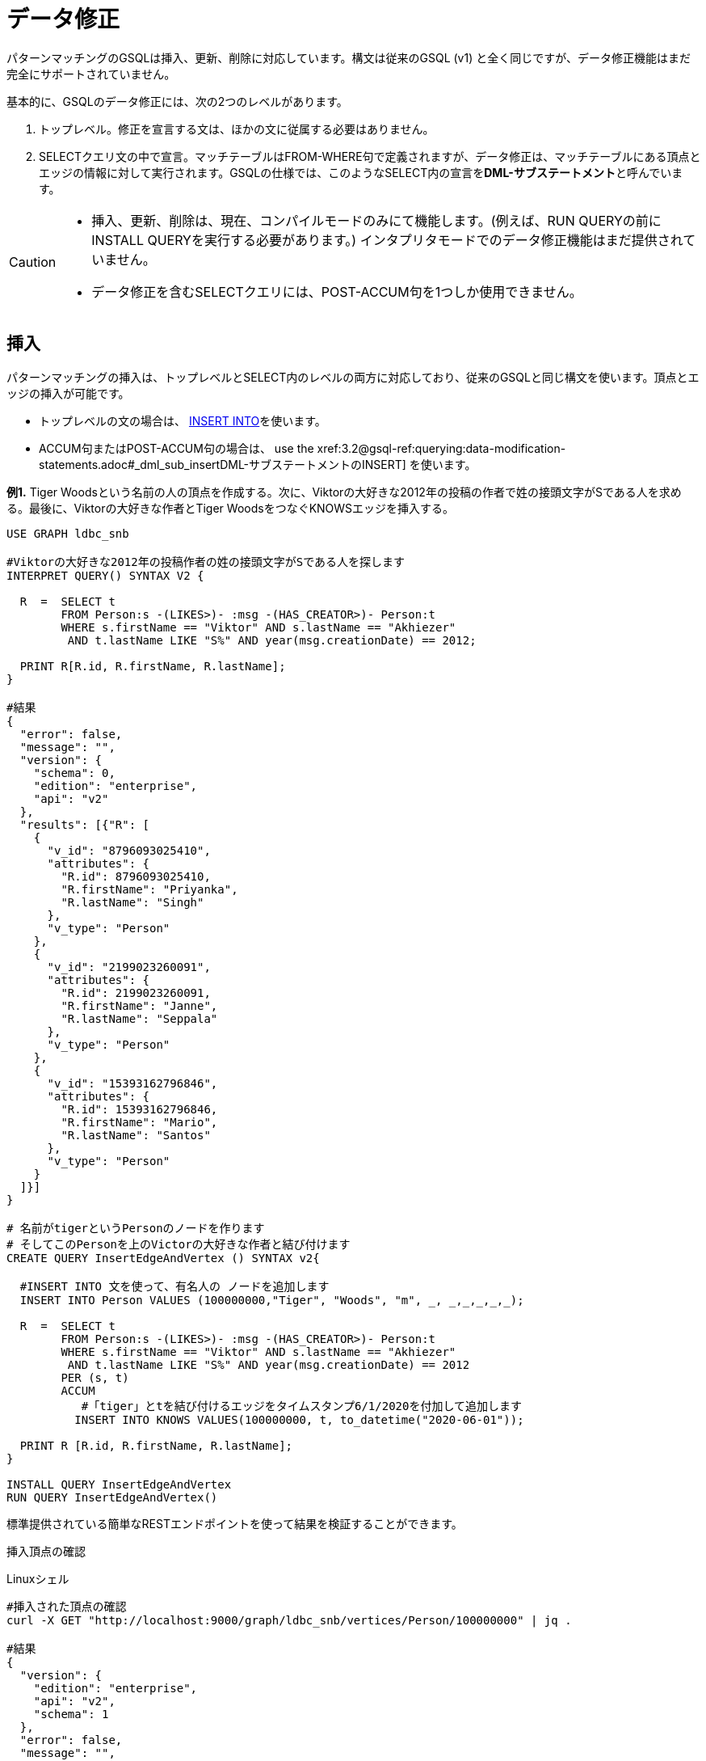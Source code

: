 = データ修正

パターンマッチングのGSQLは挿入、更新、削除に対応しています。構文は従来のGSQL (v1) と全く同じですが、データ修正機能はまだ完全にサポートされていません。

基本的に、GSQLのデータ修正には、次の2つのレベルがあります。

. トップレベル。修正を宣言する文は、ほかの文に従属する必要はありません。
. SELECTクエリ文の中で宣言。マッチテーブルはFROM-WHERE句で定義されますが、データ修正は、マッチテーブルにある頂点とエッジの情報に対して実行されます。GSQLの仕様では、このようなSELECT内の宣言を**DML-サブステートメント**と呼んでいます。

[CAUTION]
====

* 挿入、更新、削除は、現在、コンパイルモードのみにて機能します。(例えば、RUN QUERYの前にINSTALL QUERYを実行する必要があります。) インタプリタモードでのデータ修正機能はまだ提供されていません。
* データ修正を含むSELECTクエリには、POST-ACCUM句を1つしか使用できません。
====

== 挿入

パターンマッチングの挿入は、トップレベルとSELECT内のレベルの両方に対応しており、従来のGSQLと同じ構文を使います。頂点とエッジの挿入が可能です。

* トップレベルの文の場合は、 xref:3.2@gsql-ref:querying:data-modification-statements.adoc#_insert_into_statement[INSERT INTO]を使います。
* ACCUM句またはPOST-ACCUM句の場合は、 use the xref:3.2@gsql-ref:querying:data-modification-statements.adoc#_dml_sub_insertDML-サブステートメントのINSERT] を使います。

**例1.**  Tiger Woodsという名前の人の頂点を作成する。次に、Viktorの大好きな2012年の投稿の作者で姓の接頭文字がSである人を求める。最後に、Viktorの大好きな作者とTiger WoodsをつなぐKNOWSエッジを挿入する。

[source,gsql]
----
USE GRAPH ldbc_snb

#Viktorの大好きな2012年の投稿作者の姓の接頭文字がSである人を探します
INTERPRET QUERY() SYNTAX V2 {

  R  =  SELECT t
        FROM Person:s -(LIKES>)- :msg -(HAS_CREATOR>)- Person:t
        WHERE s.firstName == "Viktor" AND s.lastName == "Akhiezer"
         AND t.lastName LIKE "S%" AND year(msg.creationDate) == 2012;

  PRINT R[R.id, R.firstName, R.lastName];
}

#結果
{
  "error": false,
  "message": "",
  "version": {
    "schema": 0,
    "edition": "enterprise",
    "api": "v2"
  },
  "results": [{"R": [
    {
      "v_id": "8796093025410",
      "attributes": {
        "R.id": 8796093025410,
        "R.firstName": "Priyanka",
        "R.lastName": "Singh"
      },
      "v_type": "Person"
    },
    {
      "v_id": "2199023260091",
      "attributes": {
        "R.id": 2199023260091,
        "R.firstName": "Janne",
        "R.lastName": "Seppala"
      },
      "v_type": "Person"
    },
    {
      "v_id": "15393162796846",
      "attributes": {
        "R.id": 15393162796846,
        "R.firstName": "Mario",
        "R.lastName": "Santos"
      },
      "v_type": "Person"
    }
  ]}]
}

# 名前がtigerというPersonのノードを作ります
# そしてこのPersonを上のVictorの大好きな作者と結び付けます
CREATE QUERY InsertEdgeAndVertex () SYNTAX v2{

  #INSERT INTO 文を使って、有名人の ノードを追加します
  INSERT INTO Person VALUES (100000000,"Tiger", "Woods", "m", _, _,_,_,_,_);

  R  =  SELECT t
        FROM Person:s -(LIKES>)- :msg -(HAS_CREATOR>)- Person:t
        WHERE s.firstName == "Viktor" AND s.lastName == "Akhiezer"
         AND t.lastName LIKE "S%" AND year(msg.creationDate) == 2012
        PER (s, t)
        ACCUM
           #「tiger」とtを結び付けるエッジをタイムスタンプ6/1/2020を付加して追加します
          INSERT INTO KNOWS VALUES(100000000, t, to_datetime("2020-06-01"));

  PRINT R [R.id, R.firstName, R.lastName];
}

INSTALL QUERY InsertEdgeAndVertex
RUN QUERY InsertEdgeAndVertex()
----

標準提供されている簡単なRESTエンドポイントを使って結果を検証することができます。

挿入頂点の確認

.Linuxシェル

[source,gsql]
----
#挿入された頂点の確認
curl -X GET "http://localhost:9000/graph/ldbc_snb/vertices/Person/100000000" | jq .

#結果
{
  "version": {
    "edition": "enterprise",
    "api": "v2",
    "schema": 1
  },
  "error": false,
  "message": "",
  "results": [
    {
      "v_id": "100000000",
      "v_type": "Person",
      "attributes": {
        "id": 100000000,
        "firstName": "Tiger",
        "lastName": "Woods",
        "gender": "m",
        "birthday": "1970-01-01 00:00:00",
        "creationDate": "1970-01-01 00:00:00",
        "locationIP": "",
        "browserUsed": "",
        "speaks": [],
        "email": []
      }
    }
  ]
}
----



挿入エッジの確認

.Linuxファイル

[source,gsql]
----
#tigerのID (100,000,000) を使った挿入エッジの確認
curl -X GET "http://localhost:9000/graph/ldbc_snb/edges/Person/100000000/KNOWS" | jq .
#結果
{
  "version": {
    "edition": "enterprise",
    "api": "v2",
    "schema": 0
  },
  "error": false,
  "message": "",
  "results": [
    {
      "e_type": "KNOWS",
      "directed": false,
      "from_id": "100000000",
      "from_type": "Person",
      "to_id": "8796093025410",
      "to_type": "Person",
      "attributes": {
        "creationDate": "2020-06-01 00:00:00"
      }
    },
    {
      "e_type": "KNOWS",
      "directed": false,
      "from_id": "100000000",
      "from_type": "Person",
      "to_id": "2199023260091",
      "to_type": "Person",
      "attributes": {
        "creationDate": "2020-06-01 00:00:00"
      }
    },
    {
      "e_type": "KNOWS",
      "directed": false,
      "from_id": "100000000",
      "from_type": "Person",
      "to_id": "15393162796846",
      "to_type": "Person",
      "attributes": {
        "creationDate": "2020-06-01 00:00:00"
      }
    }
  ]
}
#なお、結び付いた3人の作者は、次の例ように頂点を検索するルックアップAPIを使って検証することができます：
curl -X GET "http://localhost:9000/graph/ldbc_snb/vertices/Person/8796093025410" | jq .
----



== 更新

[NOTE]
====

* トップレベルのUPDATE文は、構文v2では現在、未対応です。
+
頂点の属性は、POST-ACCUM句のみで更新が可能で、エッジの属性は、ACCUM句のみで更新が可能です。

* SELECT内で更新を実行する場合、FROMで宣言するパターンは、_**1ホップ、固定長**__であることが条件になります。
====

**例2.** Viktor Akhiezerと彼の友達で姓がSで始まる人を結び付けている、すべてのKNOWSエッジの作成日を「2020-10-01」に更新する。また、Person (Tiger Woods) の頂点について、頂点の作成日と彼が使っている言語を更新する。

[source,gsql]
----
USE GRAPH ldbc_snb

DROP QUERY UpdateKnowsTS

CREATE QUERY UpdateKnowsTS () SYNTAX v2 {

  # 頂点tigerの属性、作成日（creationDate）と使用言語（speaks）を
  # POST-ACCUMで更新します
  R = SELECT p
      FROM Person:p
      WHERE p.firstName == "Tiger" AND p.lastName == "Woods"
      POST-ACCUM
            # シンプルベースタイプの属性の更新
            p.creationDate = to_datetime("2020-6-1"),
            # コレクションタイプの属性の更新
            p.speaks = ("english", "golf");

  #DMLサブレベルで、KNOWSエッジの属性「creationDate」をACCUMで更新します
  R  =  SELECT t
        FROM Person:s-(KNOWS:e) -:t
        WHERE s.firstName == "Tiger" and s.lastName == "Woods"
        #KNOWSエッジのタイムスタンプの更新
        ACCUM e.creationDate = to_datetime("2020-10-01");
}

INSTALL QUERY UpdateKnowsTS
RUN QUERY UpdateKnowsTS()
----

更新結果を検証するにはRESTコールを使います。

Tiger Woodsの作成日と彼が使う言語を確認します。

.Linuxシェル

[source,gsql]
----
curl -X GET "http://localhost:9000/graph/ldbc_snb/vertices/Person/100000000" | jq .
#結果
{
  "version": {
    "edition": "enterprise",
    "api": "v2",
    "schema": 0
  },
  "error": false,
  "message": "",
  "results": [
    {
      "v_id": "100000000",
      "v_type": "Person",
      "attributes": {
        "id": 100000000,
        "firstName": "Tiger",
        "lastName": "Woods",
        "gender": "m",
        "birthday": "1970-01-01 00:00:00",
        "creationDate": "2020-06-01 00:00:00",
        "locationIP": "",
        "browserUsed": "",
        "speaks": [
          "english",
          "golf"
        ],
        "email": []
      }
    }
  ]
}
----



ソースがtiger woodsであるKNOWSエッジを確認します。

.Linuxシェル

[source,gsql]
----
curl -X GET "http://localhost:9000/graph/ldbc_snb/edges/Person/100000000/KNOWS" | jq .

#結果
{
  "version": {
    "edition": "enterprise",
    "api": "v2",
    "schema": 0
  },
  "error": false,
  "message": "",
  "results": [
    {
      "e_type": "KNOWS",
      "directed": false,
      "from_id": "100000000",
      "from_type": "Person",
      "to_id": "8796093025410",
      "to_type": "Person",
      "attributes": {
        "creationDate": "2020-10-01 00:00:00"
      }
    },
    {
      "e_type": "KNOWS",
      "directed": false,
      "from_id": "100000000",
      "from_type": "Person",
      "to_id": "2199023260091",
      "to_type": "Person",
      "attributes": {
        "creationDate": "2020-10-01 00:00:00"
      }
    },
    {
      "e_type": "KNOWS",
      "directed": false,
      "from_id": "100000000",
      "from_type": "Person",
      "to_id": "15393162796846",
      "to_type": "Person",
      "attributes": {
        "creationDate": "2020-10-01 00:00:00"
      }
    }
  ]
}
----



== 削除

削除の関数、 DELETE () は、エッジと頂点の削除のために、ACCUM句とPOST-ACCUM句で使うことができます。

[NOTE]
====

* トップレベルのDELETE文は構文v2では現在、未対応です。
* エッジの削除は、ACCUM句のみで可能です。
* 頂点は、POST-ACCUM句で削除すると最も優れたパフォーマンスが得られます。
* SELECT内で削除を実行する場合、FROMで宣言するパターンは、__**1ホップ、固定長**__であることが条件になります。
====

**例3.** 頂点Tiger Woodsと付随したKNOWSエッジを削除する。

[source,gsql]
----
USE GRAPH ldbc_snb

DROP QUERY  DeleteEdgeAndVertex

CREATE QUERY DeleteEdgeAndVertex () SYNTAX v2{

  R  =  SELECT t
        FROM Person:s -(KNOWS:e)- Person:t
        WHERE s.firstName == "Tiger" AND s.lastName == "Woods"
        ACCUM
           //エッジの削除
           DELETE(e)
        POST-ACCUM DELETE(s); //ソース頂点の削除


  PRINT  R [R.id, R.firstName, R.lastName];
}

INSTALL QUERY DeleteEdgeAndVertex
RUN QUERY DeleteEdgeAndVertex()
----

更新結果を検証するにはRESTコールを使います。

[source,gsql]
----
curl -X GET "http://localhost:9000/graph/ldbc_snb/vertices/Person/100000000" | jq .
#頂点の結果
{
  "version": {
    "edition": "enterprise",
    "api": "v2",
    "schema": 0
  },
  "error": true,
  "message": "The input vertex id '100000000' is not a valid vertex id for vertex type = Person.",
  "code": "601"
}

curl -X GET "http://localhost:9000/graph/ldbc_snb/edges/Person/100000000/KNOWS" | jq .
#エッジの結果 
{
  "version": {
    "edition": "enterprise",
    "api": "v2",
    "schema": 0
  },
  "error": true,
  "message": "The input source_vertex_id '100000000' is not a valid vertex id for vertex type = Person.",
  "code": "601"
}
----
